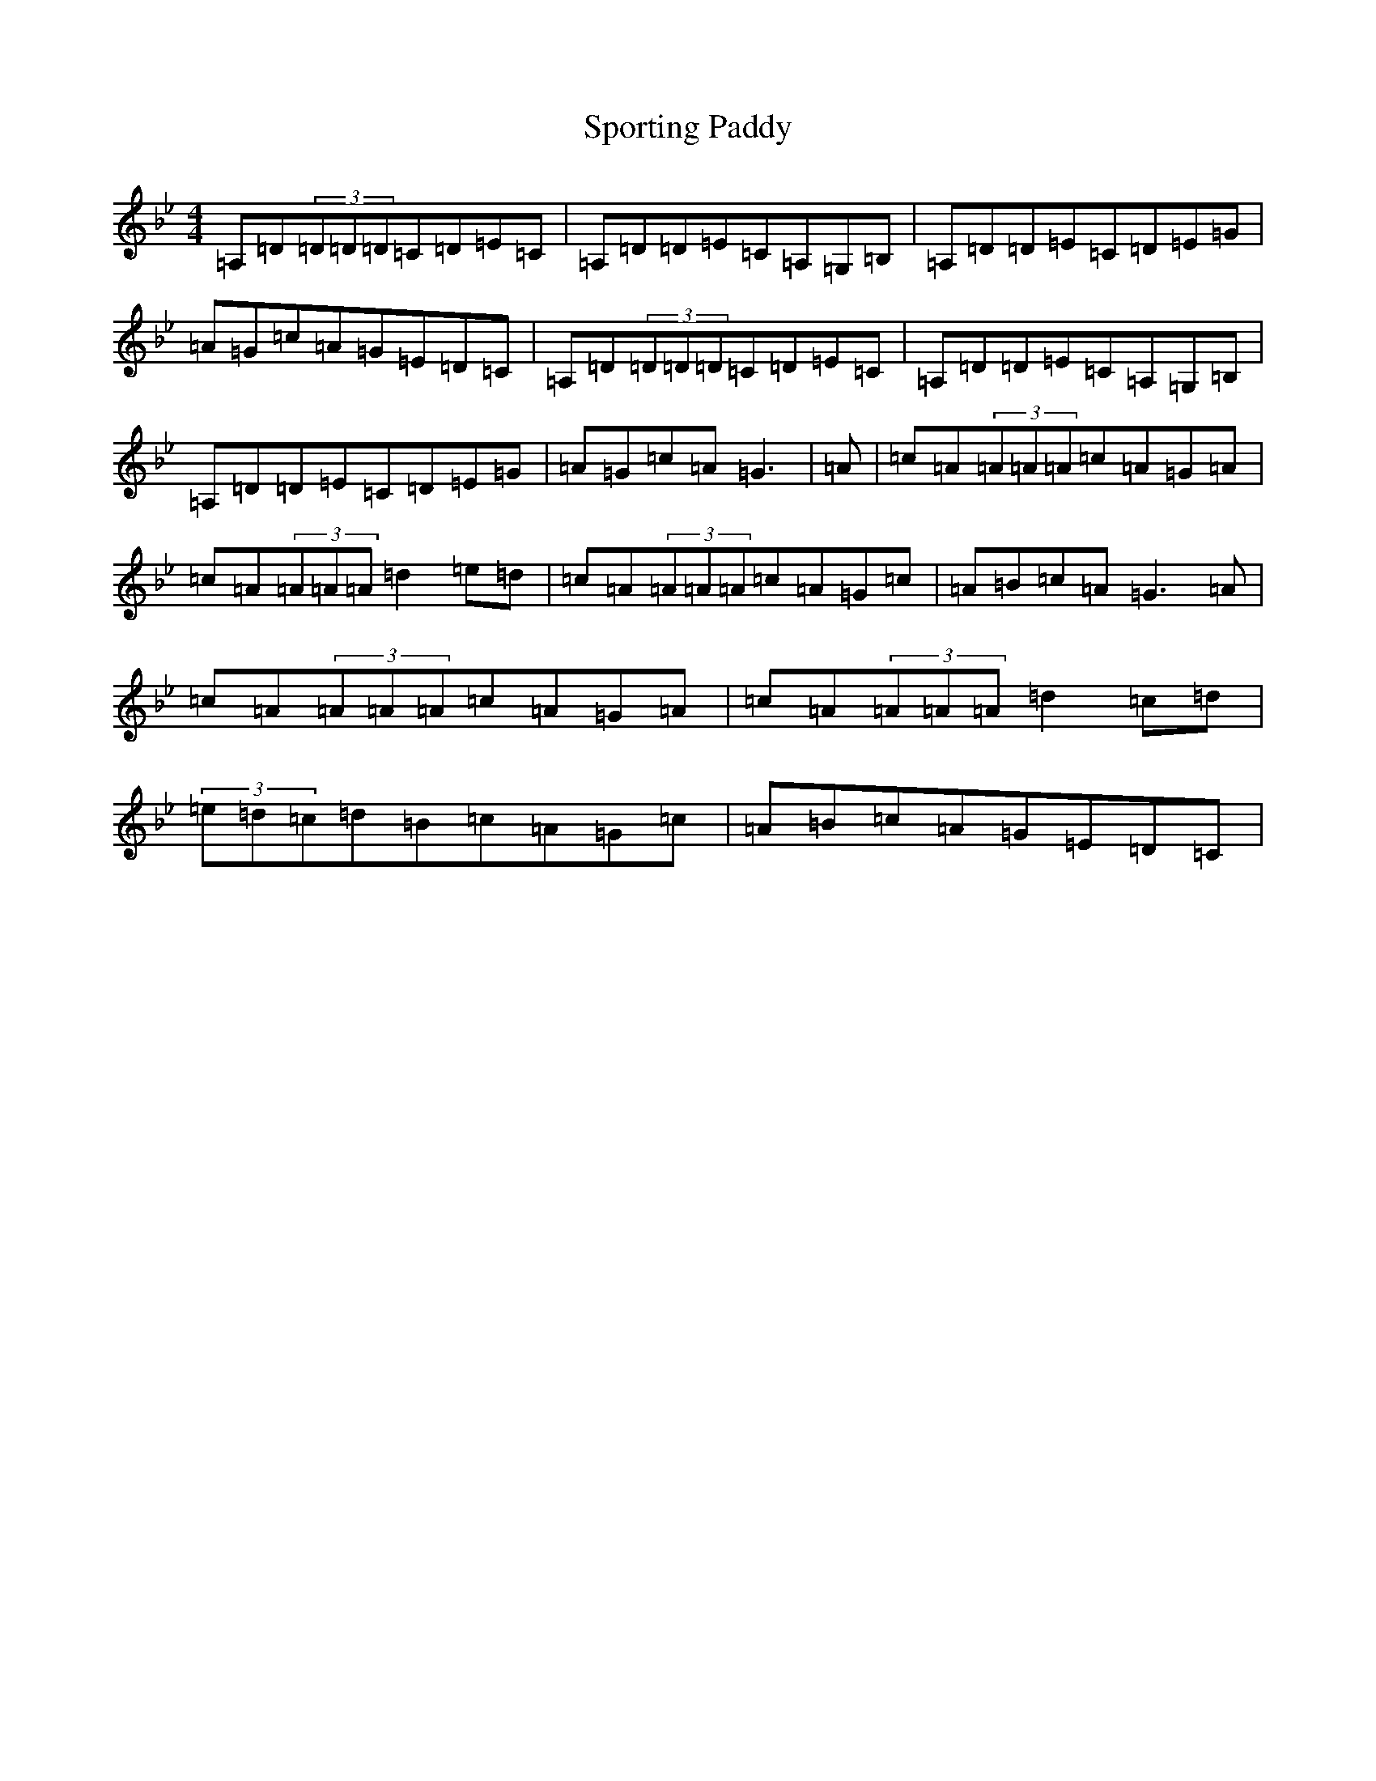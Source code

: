 X: 20036
T: Sporting Paddy
S: https://thesession.org/tunes/430#setting13294
Z: A Dorian
R: reel
M:4/4
L:1/8
K: C Dorian
=A,=D(3=D=D=D=C=D=E=C|=A,=D=D=E=C=A,=G,=B,|=A,=D=D=E=C=D=E=G|=A=G=c=A=G=E=D=C|=A,=D(3=D=D=D=C=D=E=C|=A,=D=D=E=C=A,=G,=B,|=A,=D=D=E=C=D=E=G|=A=G=c=A=G3|=A|=c=A(3=A=A=A=c=A=G=A|=c=A(3=A=A=A=d2=e=d|=c=A(3=A=A=A=c=A=G=c|=A=B=c=A=G3=A|=c=A(3=A=A=A=c=A=G=A|=c=A(3=A=A=A=d2=c=d|(3=e=d=c=d=B=c=A=G=c|=A=B=c=A=G=E=D=C|